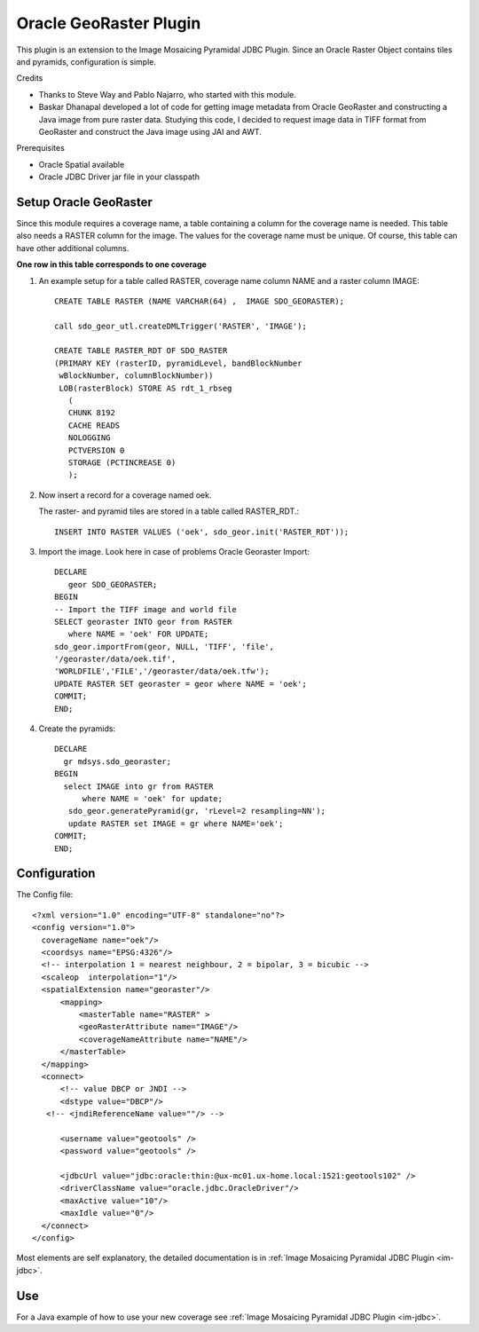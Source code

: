 Oracle GeoRaster Plugin
-----------------------

This plugin is an extension to the Image Mosaicing Pyramidal JDBC Plugin. Since an Oracle Raster
Object contains tiles and pyramids, configuration is simple.

Credits

* Thanks to Steve Way and Pablo Najarro, who started with this module.
* Baskar Dhanapal developed a lot of code for getting image metadata from Oracle
  GeoRaster and constructing a Java image from pure raster data.
  Studying this code, I decided to request image data in TIFF format from GeoRaster and construct
  the Java image using JAI and AWT.

Prerequisites

* Oracle Spatial available
* Oracle JDBC Driver jar file in your classpath

Setup Oracle GeoRaster
^^^^^^^^^^^^^^^^^^^^^^

Since this module requires a coverage name, a table containing a column for the coverage name is needed. This table also needs a RASTER column for the image. The values for the coverage name must be unique. Of course, this table can have other additional columns.

**One row in this table corresponds to one coverage**

1. An example setup for a table called RASTER, coverage name column NAME and a raster column IMAGE::
     
     CREATE TABLE RASTER (NAME VARCHAR(64) ,  IMAGE SDO_GEORASTER);
     
     call sdo_geor_utl.createDMLTrigger('RASTER', 'IMAGE');
     
     CREATE TABLE RASTER_RDT OF SDO_RASTER
     (PRIMARY KEY (rasterID, pyramidLevel, bandBlockNumber
      wBlockNumber, columnBlockNumber))
      LOB(rasterBlock) STORE AS rdt_1_rbseg
        (
        CHUNK 8192
        CACHE READS
        NOLOGGING
        PCTVERSION 0
        STORAGE (PCTINCREASE 0)
        );

2. Now insert a record for a coverage named oek.
   
   The raster- and pyramid tiles are stored in a table called RASTER_RDT.::
     
     INSERT INTO RASTER VALUES ('oek', sdo_geor.init('RASTER_RDT'));

3. Import the image. Look here in case of problems Oracle Georaster Import::
     
     DECLARE   
        geor SDO_GEORASTER;
     BEGIN  
     -- Import the TIFF image and world file 
     SELECT georaster INTO geor from RASTER
        where NAME = 'oek' FOR UPDATE; 
     sdo_geor.importFrom(geor, NULL, 'TIFF', 'file', 
     '/georaster/data/oek.tif',
     'WORLDFILE','FILE','/georaster/data/oek.tfw');  
     UPDATE RASTER SET georaster = geor where NAME = 'oek';  
     COMMIT;
     END;

4. Create the pyramids::
     
     DECLARE
       gr mdsys.sdo_georaster;
     BEGIN
       select IMAGE into gr from RASTER
           where NAME = 'oek' for update;
        sdo_geor.generatePyramid(gr, 'rLevel=2 resampling=NN');
        update RASTER set IMAGE = gr where NAME='oek';
     COMMIT;
     END;

Configuration
^^^^^^^^^^^^^

The Config file::
  
  <?xml version="1.0" encoding="UTF-8" standalone="no"?>
  <config version="1.0">
    coverageName name="oek"/>
    <coordsys name="EPSG:4326"/>
    <!-- interpolation 1 = nearest neighbour, 2 = bipolar, 3 = bicubic -->
    <scaleop  interpolation="1"/>
    <spatialExtension name="georaster"/>
        <mapping>
            <masterTable name="RASTER" >
            <geoRasterAttribute name="IMAGE"/>
            <coverageNameAttribute name="NAME"/>
        </masterTable>
    </mapping>
    <connect>
        <!-- value DBCP or JNDI -->
        <dstype value="DBCP"/>
     <!-- <jndiReferenceName value=""/> -->
        
        <username value="geotools" />
        <password value="geotools" />
        
        <jdbcUrl value="jdbc:oracle:thin:@ux-mc01.ux-home.local:1521:geotools102" />
        <driverClassName value="oracle.jdbc.OracleDriver"/> 
        <maxActive value="10"/>
        <maxIdle value="0"/>
    </connect>
  </config>

Most elements are self explanatory, the detailed documentation is in :ref:`Image Mosaicing Pyramidal JDBC Plugin <im-jdbc>`.

Use
^^^

For a Java example of how to use your new coverage see :ref:`Image Mosaicing Pyramidal JDBC Plugin <im-jdbc>`.
